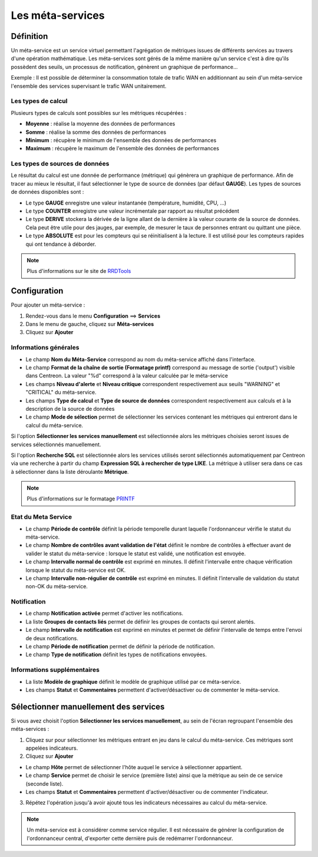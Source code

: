 =================
Les méta-services
=================

**********
Définition
**********

Un méta-service est un service virtuel permettant l'agrégation de métriques issues de différents services au travers d'une opération mathématique.
Les méta-services sont gérés de la même manière qu'un service c'est à dire qu'ils possèdent des seuils, un processus de notification, génèrent un graphique de performance...

Exemple : Il est possible de déterminer la consommation totale de trafic WAN en additionnant au sein d'un méta-service l'ensemble des services supervisant le trafic WAN unitairement.

Les types de calcul
===================

Plusieurs types de calculs sont possibles sur les métriques récupérées :

* **Moyenne** : réalise la moyenne des données de performances
* **Somme** : réalise la somme des données de performances
* **Minimum** : récupère le minimum de l'ensemble des données de performances
* **Maximum** : récupère le maximum de l'ensemble des données de performances

Les types de sources de données
===============================

Le résultat du calcul est une donnée de performance (métrique) qui génèrera un graphique de performance.
Afin de tracer au mieux le résultat, il faut sélectionner le type de source de données (par défaut **GAUGE**).
Les types de sources de données disponibles sont :

* Le type **GAUGE** enregistre une valeur instantanée (température, humidité, CPU, ...)
* Le type **COUNTER** enregistre une valeur incrémentale par rapport au résultat précédent
* Le type **DERIVE** stockera la dérivée de la ligne allant de la dernière à la valeur courante de la source de données. Cela peut être utile pour des jauges, par exemple, de mesurer le taux de personnes entrant ou quittant une pièce.
* Le type **ABSOLUTE** est pour les compteurs qui se réinitialisent à la lecture. Il est utilisé pour les compteurs rapides qui ont tendance à déborder.

.. note::
    Plus d'informations sur le site de `RRDTools <http://oss.oetiker.ch/rrdtool/doc/rrdcreate.en.html>`_

*************
Configuration
*************

Pour ajouter un méta-service :

#. Rendez-vous dans le menu **Configuration** ==> **Services**
#. Dans le menu de gauche, cliquez sur **Méta-services**
#. Cliquez sur **Ajouter**

.. image :: /images/guide_utilisateur/configuration/10advanced_configuration/02addmetaservice.png
   :align: center 

Informations générales
======================

* Le champ **Nom du Méta-Service** correspond au nom du méta-service affiché dans l'interface.
* Le champ **Format de la chaîne de sortie (Formatage printf)** correspond au message de sortie ('output') visible dans Centreon. La valeur "%d" correspond à la valeur calculée par le méta-service
* Les champs **Niveau d'alerte** et **Niveau critique** correspondent respectivement aux seuils "WARNING" et "CRITICAL" du méta-service.
* Les champs **Type de calcul** et **Type de source de données** correspondent respectivement aux calculs et à la description de la source de données
* Le champ **Mode de sélection** permet de sélectionner les services contenant les métriques qui entreront dans le calcul du méta-service.

Si l'option **Sélectionner les services manuellement** est sélectionnée alors les métriques choisies seront issues de services sélectionnés manuellement.

Si l'option **Recherche SQL** est sélectionnée alors les services utilisés seront sélectionnés automatiquement par Centreon via une recherche à partir du champ **Expression SQL à rechercher de type LIKE**.
La métrique à utiliser sera dans ce cas à sélectionner dans la liste déroulante **Métrique**.

.. note::
    Plus d'informations sur le formatage `PRINTF <http://en.wikipedia.org/wiki/Printf_format_string>`_

Etat du Meta Service
====================

* Le champ **Période de contrôle** définit la période temporelle durant laquelle l'ordonnanceur vérifie le statut du méta-service.
* Le champ **Nombre de contrôles avant validation de l'état** définit le nombre de contrôles à effectuer avant de valider le statut du méta-service : lorsque le statut est validé, une notification est envoyée.
* Le champ **Intervalle normal de contrôle** est exprimé en minutes. Il définit l'intervalle entre chaque vérification lorsque le statut du méta-service est OK.
* Le champ **Intervalle non-régulier de contrôle** est exprimé en minutes. Il définit l’intervalle de validation du statut non-OK du méta-service.

Notification
============

* Le champ **Notification activée** permet d'activer les notifications.
* La liste **Groupes de contacts liés** permet de définir les groupes de contacts qui seront alertés.
* Le champ **Intervalle de notification** est exprimé en minutes et permet de définir l'intervalle de temps entre l'envoi de deux notifications.
* Le champ **Période de notification** permet de définir la période de notification.
* Le champ **Type de notification** définit les types de notifications envoyées.

Informations supplémentaires
============================

* La liste **Modèle de graphique** définit le modèle de graphique utilisé par ce méta-service.
* Les champs **Statut** et **Commentaires** permettent d'activer/désactiver ou de commenter le méta-service.

**************************************
Sélectionner manuellement des services
**************************************

Si vous avez choisit l'option **Sélectionner les services manuellement**, au sein de l'écran regroupant l'ensemble des méta-services :

1. Cliquez sur |flechedirection| pour sélectionner les métriques entrant en jeu dans le calcul du méta-service. Ces métriques sont appelées indicateurs.
2. Cliquez sur **Ajouter**

.. image :: /images/guide_utilisateur/configuration/10advanced_configuration/02metaservicesindicators.png
   :align: center 

* Le champ **Hôte** permet de sélectionner l'hôte auquel le service à sélectionner appartient.
* Le champ **Service** permet de choisir le service (première liste) ainsi que la métrique au sein de ce service (seconde liste).
* Les champs **Statut** et **Commentaires** permettent d'activer/désactiver ou de commenter l'indicateur.

3. Répétez l'opération jusqu'à avoir ajouté tous les indicateurs nécessaires au calcul du méta-service.

.. note::
   Un méta-service est à considérer comme service régulier. Il est nécessaire de générer la configuration de l'ordonnanceur central, d'exporter cette dernière puis de redémarrer l'ordonnanceur.

.. |flechedirection|    image:: /images/flechedirection.png

